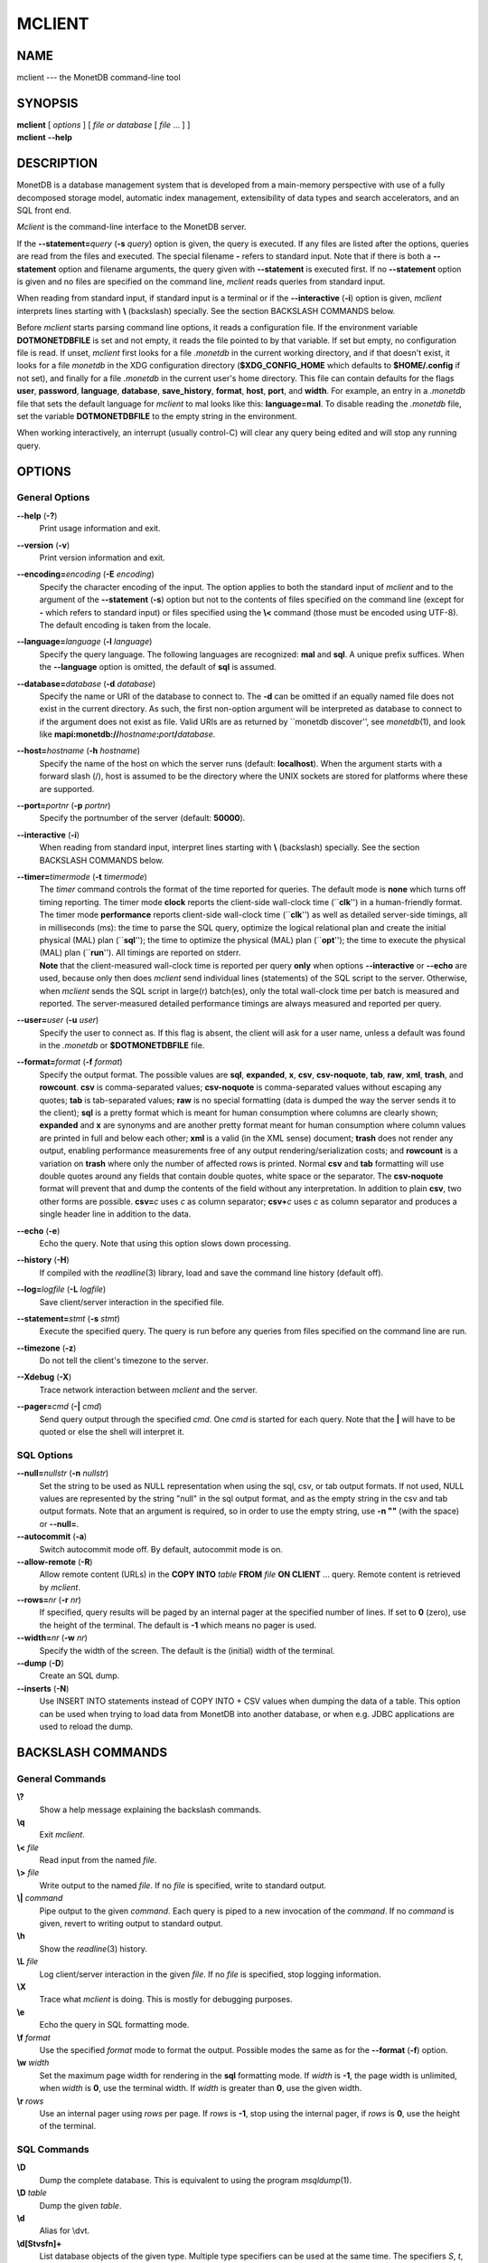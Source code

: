 =======
MCLIENT
=======

NAME
====

mclient --- the MonetDB command-line tool

SYNOPSIS
========

| **mclient** [ *options* ] [ *file or database* [ *file* ... ] ]
| **mclient** **--help**

DESCRIPTION
===========

MonetDB is a database management system that is developed from a
main-memory perspective with use of a fully decomposed storage model,
automatic index management, extensibility of data types and search
accelerators, and an SQL front end.

*Mclient* is the command-line interface to the MonetDB server.

If the **--statement=**\ *query* (**-s** *query*) option is given, the
query is executed. If any files are listed after the options, queries
are read from the files and executed. The special filename **-** refers
to standard input. Note that if there is both a **--statement** option
and filename arguments, the query given with **--statement** is executed
first. If no **--statement** option is given and no files are specified
on the command line, *mclient* reads queries from standard input.

When reading from standard input, if standard input is a terminal or if
the **--interactive** (**-i**) option is given, *mclient* interprets
lines starting with **\\** (backslash) specially. See the section
BACKSLASH COMMANDS below.

Before *mclient* starts parsing command line options, it reads a
configuration file. If the environment variable **DOTMONETDBFILE** is
set and not empty, it reads the file pointed to by that variable. If set
but empty, no configuration file is read. If unset, *mclient* first
looks for a file *.monetdb* in the current working directory, and if
that doesn't exist, it looks for a file *monetdb* in the XDG
configuration directory (**$XDG_CONFIG_HOME** which defaults to
**$HOME/.config** if not set), and finally for a file *.monetdb* in the
current user's home directory. This file can contain defaults for the
flags **user**, **password**, **language**, **database**,
**save_history**, **format**, **host**, **port**, and **width**. For
example, an entry in a *.monetdb* file that sets the default language
for *mclient* to mal looks like this: **language=mal**. To disable
reading the *.monetdb* file, set the variable **DOTMONETDBFILE** to the
empty string in the environment.

When working interactively, an interrupt (usually control-C) will clear
any query being edited and will stop any running query.

OPTIONS
=======

General Options
---------------

**--help** (**-?**)
   Print usage information and exit.

**--version** (**-v**)
   Print version information and exit.

**--encoding=**\ *encoding* (**-E** *encoding*)
   Specify the character encoding of the input. The option applies to
   both the standard input of *mclient* and to the argument of the
   **--statement** (**-s**) option but not to the contents of files
   specified on the command line (except for **-** which refers to
   standard input) or files specified using the **\\<** command (those
   must be encoded using UTF-8). The default encoding is taken from the
   locale.

**--language=**\ *language* (**-l** *language*)
   Specify the query language. The following languages are recognized:
   **mal** and **sql**. A unique prefix suffices. When the
   **--language** option is omitted, the default of **sql** is assumed.

**--database=**\ *database* (**-d** *database*)
   Specify the name or URI of the database to connect to. The **-d** can
   be omitted if an equally named file does not exist in the current
   directory. As such, the first non-option argument will be interpreted
   as database to connect to if the argument does not exist as file.
   Valid URIs are as returned by \``monetdb discover'', see
   *monetdb*\ (1), and look like
   **mapi:monetdb://**\ *hostname*\ **:**\ *port*\ **/**\ *database*.

**--host=**\ *hostname* (**-h** *hostname*)
   Specify the name of the host on which the server runs (default:
   **localhost**). When the argument starts with a forward slash (/),
   host is assumed to be the directory where the UNIX sockets are stored
   for platforms where these are supported.

**--port=**\ *portnr* (**-p** *portnr*)
   Specify the portnumber of the server (default: **50000**).

**--interactive** (**-i**)
   When reading from standard input, interpret lines starting with
   **\\** (backslash) specially. See the section BACKSLASH COMMANDS
   below.

**--timer=**\ *timermode* (**-t** *timermode*)
   | The *timer* command controls the format of the time reported for
     queries. The default mode is **none** which turns off timing
     reporting. The timer mode **clock** reports the client-side
     wall-clock time (\`\`\ **clk**'') in a human-friendly format. The
     timer mode **performance** reports client-side wall-clock time
     (\`\`\ **clk**'') as well as detailed server-side timings, all in
     milliseconds (ms): the time to parse the SQL query, optimize the
     logical relational plan and create the initial physical (MAL) plan
     (\`\`\ **sql**''); the time to optimize the physical (MAL) plan
     (\`\`\ **opt**''); the time to execute the physical (MAL) plan
     (\`\`\ **run**''). All timings are reported on stderr.
   | **Note** that the client-measured wall-clock time is reported per
     query **only** when options **--interactive** or **--echo** are
     used, because only then does *mclient* send individual lines
     (statements) of the SQL script to the server. Otherwise, when
     *mclient* sends the SQL script in large(r) batch(es), only the
     total wall-clock time per batch is measured and reported. The
     server-measured detailed performance timings are always measured
     and reported per query.

**--user=**\ *user* (**-u** *user*)
   Specify the user to connect as. If this flag is absent, the client
   will ask for a user name, unless a default was found in the
   *.monetdb* or **$DOTMONETDBFILE** file.

**--format=**\ *format* (**-f** *format*)
   Specify the output format. The possible values are **sql**,
   **expanded**, **x**, **csv**, **csv-noquote**, **tab**, **raw**,
   **xml**, **trash**, and **rowcount**. **csv** is comma-separated
   values; **csv-noquote** is comma-separated values without escaping
   any quotes; **tab** is tab-separated values; **raw** is no special
   formatting (data is dumped the way the server sends it to the
   client); **sql** is a pretty format which is meant for human
   consumption where columns are clearly shown; **expanded** and **x**
   are synonyms and are another pretty format meant for human
   consumption where column values are printed in full and below each
   other; **xml** is a valid (in the XML sense) document; **trash** does
   not render any output, enabling performance measurements free of any
   output rendering/serialization costs; and **rowcount** is a variation
   on **trash** where only the number of affected rows is printed.
   Normal **csv** and **tab** formatting will use double quotes around
   any fields that contain double quotes, white space or the separator.
   The **csv-noquote** format will prevent that and dump the contents of
   the field without any interpretation. In addition to plain **csv**,
   two other forms are possible. **csv=**\ *c* uses *c* as column
   separator; **csv+**\ *c* uses *c* as column separator and produces a
   single header line in addition to the data.

**--echo** (**-e**)
   Echo the query. Note that using this option slows down processing.

**--history** (**-H**)
   If compiled with the *readline*\ (3) library, load and save the
   command line history (default off).

**--log=**\ *logfile* (**-L** *logfile*)
   Save client/server interaction in the specified file.

**--statement=**\ *stmt* (**-s** *stmt*)
   Execute the specified query. The query is run before any queries from
   files specified on the command line are run.

**--timezone** (**-z**)
   Do not tell the client's timezone to the server.

**--Xdebug** (**-X**)
   Trace network interaction between *mclient* and the server.

**--pager=**\ *cmd* (**-\|** *cmd*)
   Send query output through the specified *cmd*. One *cmd* is started
   for each query. Note that the **\|** will have to be quoted or else
   the shell will interpret it.

SQL Options
-----------

**--null=**\ *nullstr* (**-n** *nullstr*)
   Set the string to be used as NULL representation when using the sql,
   csv, or tab output formats. If not used, NULL values are represented
   by the string "null" in the sql output format, and as the empty
   string in the csv and tab output formats. Note that an argument is
   required, so in order to use the empty string, use **-n ""** (with
   the space) or **--null=**.

**--autocommit** (**-a**)
   Switch autocommit mode off. By default, autocommit mode is on.

**--allow-remote** (**-R**)
   Allow remote content (URLs) in the **COPY INTO** *table* **FROM**
   *file* **ON CLIENT** ... query. Remote content is retrieved by
   *mclient*.

**--rows=**\ *nr* (**-r** *nr*)
   If specified, query results will be paged by an internal pager at the
   specified number of lines. If set to **0** (zero), use the height of
   the terminal. The default is **-1** which means no pager is used.

**--width=**\ *nr* (**-w** *nr*)
   Specify the width of the screen. The default is the (initial) width
   of the terminal.

**--dump** (**-D**)
   Create an SQL dump.

**--inserts** (**-N**)
   Use INSERT INTO statements instead of COPY INTO + CSV values when
   dumping the data of a table. This option can be used when trying to
   load data from MonetDB into another database, or when e.g. JDBC
   applications are used to reload the dump.

BACKSLASH COMMANDS
==================

General Commands
----------------

**\\?**
   Show a help message explaining the backslash commands.

**\\q**
   Exit *mclient*.

**\\<** *file*
   Read input from the named *file*.

**\\>** *file*
   Write output to the named *file*. If no *file* is specified, write to
   standard output.

**\\\|** *command*
   Pipe output to the given *command*. Each query is piped to a new
   invocation of the *command*. If no *command* is given, revert to
   writing output to standard output.

**\\h**
   Show the *readline*\ (3) history.

**\\L** *file*
   Log client/server interaction in the given *file*. If no *file* is
   specified, stop logging information.

**\\X**
   Trace what *mclient* is doing. This is mostly for debugging purposes.

**\\e**
   Echo the query in SQL formatting mode.

**\\f** *format*
   Use the specified *format* mode to format the output. Possible modes
   the same as for the **--format** (**-f**) option.

**\\w** *width*
   Set the maximum page width for rendering in the **sql** formatting
   mode. If *width* is **-1**, the page width is unlimited, when *width*
   is **0**, use the terminal width. If *width* is greater than **0**,
   use the given width.

**\\r** *rows*
   Use an internal pager using *rows* per page. If *rows* is **-1**,
   stop using the internal pager, if *rows* is **0**, use the height of
   the terminal.

SQL Commands
------------

**\\D**
   Dump the complete database. This is equivalent to using the program
   *msqldump*\ (1).

**\\D** *table*
   Dump the given *table*.

**\\d**
   Alias for \\dvt.

**\\d[Stvsfn]+**
   List database objects of the given type. Multiple type specifiers can
   be used at the same time. The specifiers *S*, *t*, *v*, *s*, *f* and
   *n* stand for System, table, view, sequence, function and schema
   respectively. Note that *S* simply switches on viewing system catalog
   objects, which is orthogonal to the other specifiers.

**\\d[Stvsfn]+** *object*
   Describe the given *object* in the database using SQL statements that
   reconstruct the object. The same specifiers as above can be used,
   following the same rules. When no specifiers are given, **vt** is
   assumed. The object can be given with or without a schema, separated
   by a dot. The object name can contain the wildcard characters **\***
   and **\_** that represent zero or more, and exactly one character
   respectively. An object name is converted to lowercase, unless the
   object name is quoted by double quotes (**"**). Examples of this, are
   e.g. *\*.mytable*, *tabletype\**, or *"myschema.FOO"*. Note that
   wildcard characters do not work in quoted objects. Quoting follows
   SQL quoting rules. Arbitrary parts can be quoted, and two quotes
   following each other in a quoted string represent the quote itself.

**\\A**
   Enable auto commit mode.

**\\a**
   Disable auto commit mode.

EXAMPLES
========

Efficiently import data from a CSV (comma-separated values) file into a
table. The file must be readable by the server. *$file* is the absolute
path name of the file, *$table* is the name of the table, *$db* is the
name of the database.

::

 mclient -d $db -s "COPY INTO $table FROM '$file' USING DELIMITERS ',',E'\\n','\"'"

Efficiently import data from a CSV file into a table when the file is to
be read by *mclient* (e.g. the server has no access to the file).
*$file* is the (absolute or relative) path name of the file, *$table* is
the name of the table, *$db* is the name of the database.

::

 mclient -d $db -s "COPY INTO $table FROM STDIN USING DELIMITERS ',',E'\\n','\"'" - < $file

Note that in this latter case, if a count of records is supplied, it
should be at least as large as the number of records actually present in
the CSV file. This, because otherwise the remainder of the file will be
interpreted as SQL queries.

Another, easier method to have the client read the file content is as
follows::

 mclient -d $db -s "COPY INTO $table FROM '$file' ON CLIENT USING DELIMITERS ',',E'\\n',\"'"

In this case the value of *$file* can be a path name relative to the
directory in which *mclient* was started. If, in addition, the option
**--allow-remote** is passed to *mclient*, the *$file* in the above
query can also be a URL. It then has to have the form
*schema*\ **://**\ *string*\ **,** *e*.\ *g*.,
*https://www.example.org/dumpdata.csv*.

See
https://www.monetdb.org/documentation/user-guide/sql-manual/data-loading/copy-from/
for more information about the COPY INTO query.

SEE ALSO
========

*msqldump*\ (1), *mserver5*\ (1)
